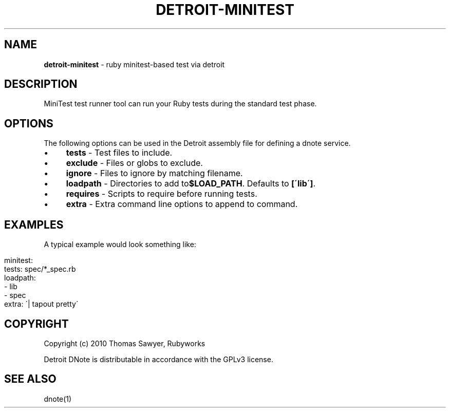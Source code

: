 .\" generated with Ronn/v0.7.3
.\" http://github.com/rtomayko/ronn/tree/0.7.3
.
.TH "DETROIT\-MINITEST" "5" "October 2011" "" ""
.
.SH "NAME"
\fBdetroit\-minitest\fR \- ruby minitest\-based test via detroit
.
.SH "DESCRIPTION"
MiniTest test runner tool can run your Ruby tests during the standard test phase\.
.
.SH "OPTIONS"
The following options can be used in the Detroit assembly file for defining a dnote service\.
.
.IP "\(bu" 4
\fBtests\fR \- Test files to include\.
.
.IP "\(bu" 4
\fBexclude\fR \- Files or globs to exclude\.
.
.IP "\(bu" 4
\fBignore\fR \- Files to ignore by matching filename\.
.
.IP "\(bu" 4
\fBloadpath\fR \- Directories to add to\fB$LOAD_PATH\fR\. Defaults to \fB[\'lib\']\fR\.
.
.IP "\(bu" 4
\fBrequires\fR \- Scripts to require before running tests\.
.
.IP "\(bu" 4
\fBextra\fR \- Extra command line options to append to command\.
.
.IP "" 0
.
.SH "EXAMPLES"
A typical example would look something like:
.
.IP "" 4
.
.nf

minitest:
  tests: spec/*_spec\.rb
  loadpath:
    \- lib
    \- spec
  extra: \'| tapout pretty\'
.
.fi
.
.IP "" 0
.
.SH "COPYRIGHT"
Copyright (c) 2010 Thomas Sawyer, Rubyworks
.
.P
Detroit DNote is distributable in accordance with the GPLv3 license\.
.
.SH "SEE ALSO"
dnote(1)
